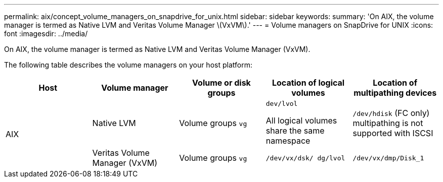 ---
permalink: aix/concept_volume_managers_on_snapdrive_for_unix.html
sidebar: sidebar
keywords:
summary: 'On AIX, the volume manager is termed as Native LVM and Veritas Volume Manager \(VxVM\).'
---
= Volume managers on SnapDrive for UNIX
:icons: font
:imagesdir: ../media/

[.lead]
On AIX, the volume manager is termed as Native LVM and Veritas Volume Manager (VxVM).

The following table describes the volume managers on your host platform:

[options="header"]
|===
| Host| Volume manager| Volume or disk groups| Location of logical volumes| Location of multipathing devices
.2+a|
AIX
a|
Native LVM
a|
Volume groups `vg`
a|
`dev/lvol`

All logical volumes share the same namespace

a|
`/dev/hdisk` (FC only) multipathing is not supported with ISCSI
a|
Veritas Volume Manager (VxVM)
a|
Volume groups `vg`
a|
`/dev/vx/dsk/ dg/lvol`
a|
`/dev/vx/dmp/Disk_1`
|===
